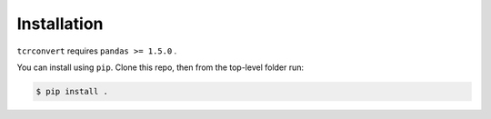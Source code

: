 Installation
============

``tcrconvert`` requires ``pandas >= 1.5.0`` .

You can install using ``pip``. Clone this repo, then from the top-level folder run:

.. code-block:: console

   $ pip install .